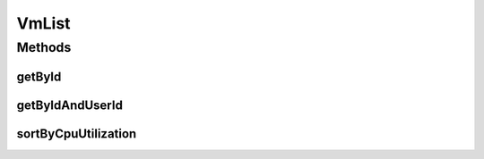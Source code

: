 .. java:import:: java.util Comparator

.. java:import:: java.util List

.. java:import:: org.cloudbus.cloudsim.vms Vm

VmList
======

.. java:package:: PackageDeclaration
   :noindex:

.. java:type:: public final class VmList

   VmList is a collection of operations on lists of VMs.

   :author: Anton Beloglazov

Methods
-------
getById
^^^^^^^

.. java:method:: public static <T extends Vm> T getById(List<T> vmList, int id)
   :outertype: VmList

   Gets a \ :java:ref:`Vm`\  with a given id.

   :param <T>: the class of VMs inside the list
   :param id: ID of required VM
   :param vmList: list of existing VMs
   :return: a Vm with the given ID or \ :java:ref:`Vm.NULL`\  if not found

getByIdAndUserId
^^^^^^^^^^^^^^^^

.. java:method:: public static <T extends Vm> T getByIdAndUserId(List<T> vmList, int id, int userId)
   :outertype: VmList

   Gets a \ :java:ref:`Vm`\  with a given id and owned by a given user.

   :param <T>: The generic type
   :param vmList: list of existing VMs
   :param id: ID of required VM
   :param userId: the user ID of the VM's owner
   :return: VmSimple with the given ID, $null if not found

sortByCpuUtilization
^^^^^^^^^^^^^^^^^^^^

.. java:method:: public static void sortByCpuUtilization(List<? extends Vm> vmList, double currentSimulationTime)
   :outertype: VmList

   Sort a given list of VMs by descending order of CPU utilization.

   :param vmList: the vm list to be sorted
   :param currentSimulationTime: the current simulation time to get the current CPU utilization for each Vm

